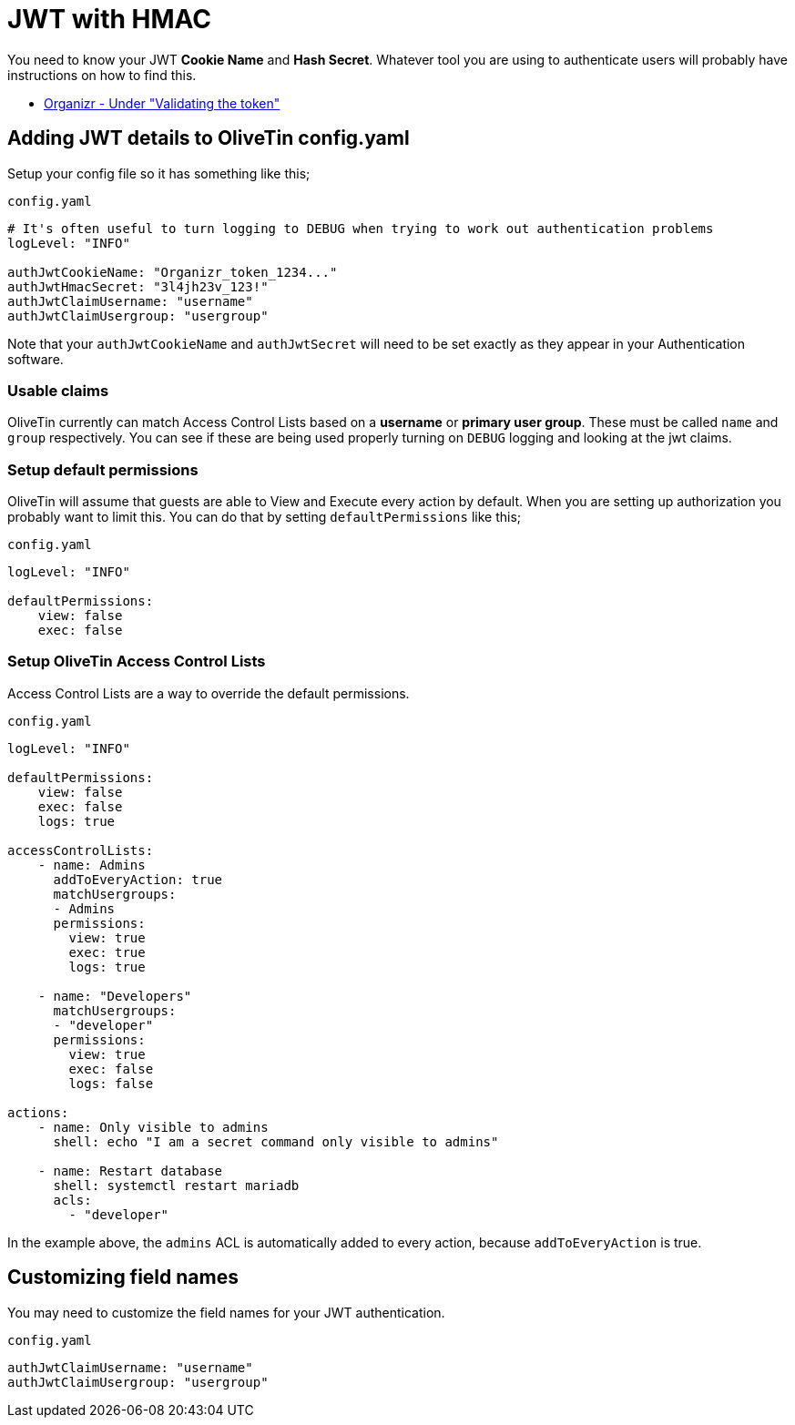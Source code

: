 [#jwt-hmac]
= JWT with HMAC

You need to know your JWT **Cookie Name** and **Hash Secret**. Whatever tool you are using to authenticate users will probably have instructions on how to find this.

* link:https://docs.organizr.app/features/server-authentication#validating-the-token[Organizr - Under "Validating the token"]

== Adding JWT details to OliveTin config.yaml

Setup your config file so it has something like this;

[source,yaml]
.`config.yaml`
----
# It's often useful to turn logging to DEBUG when trying to work out authentication problems
logLevel: "INFO"

authJwtCookieName: "Organizr_token_1234..."
authJwtHmacSecret: "3l4jh23v_123!"
authJwtClaimUsername: "username"
authJwtClaimUsergroup: "usergroup"
----

Note that your `authJwtCookieName` and `authJwtSecret` will need to be set exactly as they appear in your Authentication software.

=== Usable claims

OliveTin currently can match Access Control Lists based on a **username** or **primary user group**. These must be called `name` and `group` respectively. You can see if these are being used properly turning on `DEBUG` logging and looking at the jwt claims.

=== Setup default permissions

OliveTin will assume that guests are able to View and Execute every action by default. When you are setting up authorization you probably want to limit this. You can do that by setting `defaultPermissions` like this;

[source,yaml]
.`config.yaml`
----
logLevel: "INFO"

defaultPermissions:
    view: false
    exec: false
----

===  Setup OliveTin Access Control Lists 

Access Control Lists are a way to override the default permissions.

[source,yaml]
.`config.yaml`
----
logLevel: "INFO"

defaultPermissions:
    view: false
    exec: false
    logs: true

accessControlLists:
    - name: Admins
      addToEveryAction: true
      matchUsergroups: 
      - Admins
      permissions:
        view: true
        exec: true
        logs: true

    - name: "Developers"
      matchUsergroups:
      - "developer"
      permissions:
        view: true
        exec: false
        logs: false

actions:
    - name: Only visible to admins
      shell: echo "I am a secret command only visible to admins"

    - name: Restart database
      shell: systemctl restart mariadb
      acls:
        - "developer"
----

In the example above, the `admins` ACL is automatically added to every action, because `addToEveryAction` is true. 

== Customizing field names

You may need to customize the field names for your JWT authentication. 

[source,yaml]
.`config.yaml`
----
authJwtClaimUsername: "username"
authJwtClaimUsergroup: "usergroup"
----

